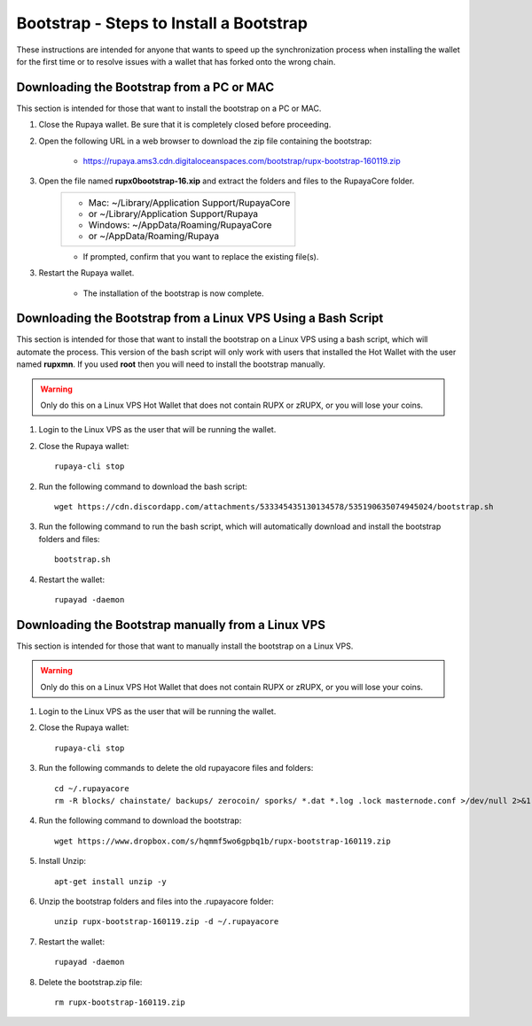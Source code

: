 .. _wallet_bootstrap:

========================================
Bootstrap - Steps to Install a Bootstrap
========================================

These instructions are intended for anyone that wants to speed up the synchronization process when installing the wallet for the first time or to resolve issues with a wallet that has forked onto the wrong chain. 


Downloading the Bootstrap from a PC or MAC
------------------------------------------

This section is intended for those that want to install the bootstrap on a PC or MAC.  
	
1. Close the Rupaya wallet.  Be sure that it is completely closed before proceeding.

2. Open the following URL in a web browser to download the zip file containing the bootstrap:

	* https://rupaya.ams3.cdn.digitaloceanspaces.com/bootstrap/rupx-bootstrap-160119.zip

3. Open the file named **rupx0bootstrap-16.xip** and extract the folders and files to the RupayaCore folder.
	+------------------------------------------------+
	|* Mac: ~/Library/Application Support/RupayaCore |
	|*     or ~/Library/Application Support/Rupaya   |
	|* Windows: ~/AppData/Roaming/RupayaCore         |
	|*       or ~/AppData/Roaming/Rupaya             |
	+------------------------------------------------+
	* If prompted, confirm that you want to replace the existing file(s).

3. Restart the Rupaya wallet.  

	* The installation of the bootstrap is now complete.

	
Downloading the Bootstrap from a Linux VPS Using a Bash Script
--------------------------------------------------------------

This section is intended for those that want to install the bootstrap on a Linux VPS using a bash script, which will automate the process.  This version of the bash script will only work with users that installed the Hot Wallet with the user named **rupxmn**.  If you used **root** then you will need to install the bootstrap manually.

.. warning:: Only do this on a Linux VPS Hot Wallet that does not contain RUPX or zRUPX, or you will lose your coins.  
	
1. Login to the Linux VPS as the user that will be running the wallet.

2. Close the Rupaya wallet::

	rupaya-cli stop

2. Run the following command to download the bash script::

	wget https://cdn.discordapp.com/attachments/533345435130134578/535190635074945024/bootstrap.sh

3. Run the following command to run the bash script, which will automatically download and install the bootstrap folders and files::

	bootstrap.sh

4. Restart the wallet::

	rupayad -daemon


Downloading the Bootstrap manually from a Linux VPS
---------------------------------------------------

This section is intended for those that want to manually install the bootstrap on a Linux VPS.  
	
.. warning:: Only do this on a Linux VPS Hot Wallet that does not contain RUPX or zRUPX, or you will lose your coins.

1. Login to the Linux VPS as the user that will be running the wallet.

2. Close the Rupaya wallet::

	rupaya-cli stop

3. Run the following commands to delete the old rupayacore files and folders::

	cd ~/.rupayacore
	rm -R blocks/ chainstate/ backups/ zerocoin/ sporks/ *.dat *.log .lock masternode.conf >/dev/null 2>&1


4. Run the following command to download the bootstrap::

	wget https://www.dropbox.com/s/hqmmf5wo6gpbq1b/rupx-bootstrap-160119.zip

5. Install Unzip::

	apt-get install unzip -y

6. Unzip the bootstrap folders and files into the .rupayacore folder:: 

	unzip rupx-bootstrap-160119.zip -d ~/.rupayacore

7. Restart the wallet::

	rupayad -daemon

8. Delete the bootstrap.zip file::

	rm rupx-bootstrap-160119.zip
